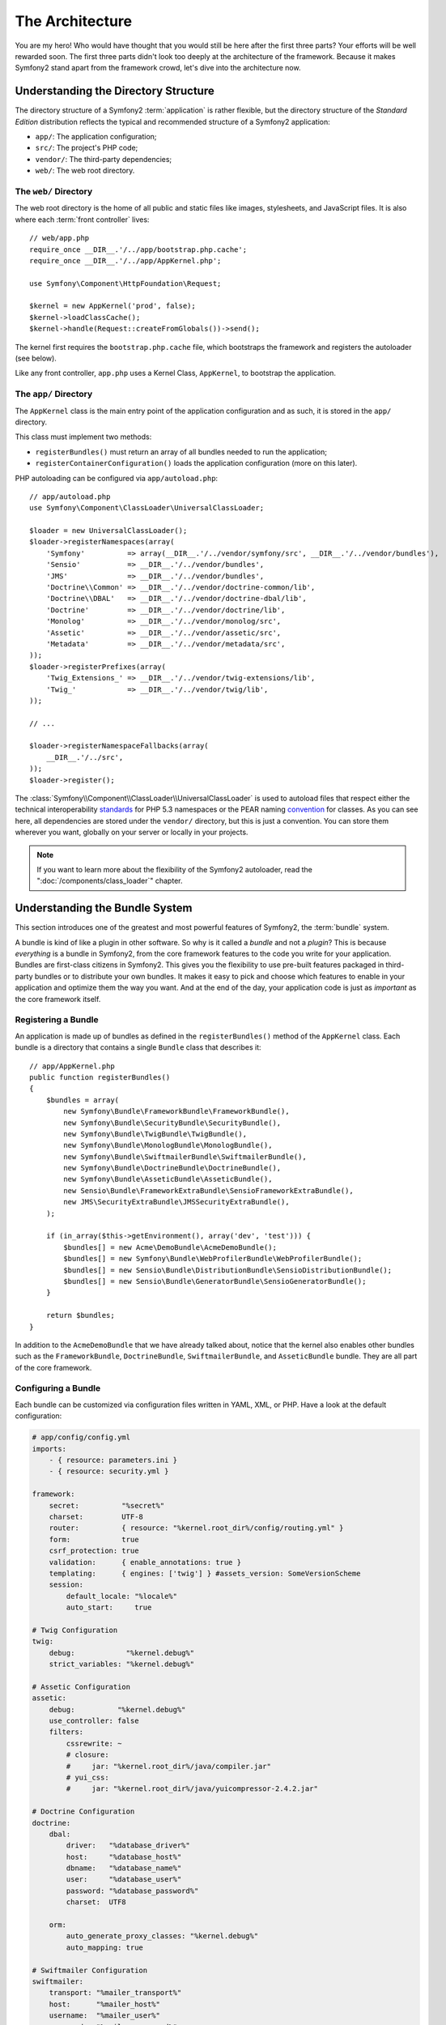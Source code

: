 The Architecture
================

You are my hero! Who would have thought that you would still be here after the
first three parts? Your efforts will be well rewarded soon. The first three
parts didn't look too deeply at the architecture of the framework. Because it
makes Symfony2 stand apart from the framework crowd, let's dive into the
architecture now.

Understanding the Directory Structure
-------------------------------------

The directory structure of a Symfony2 :term:`application` is rather flexible,
but the directory structure of the *Standard Edition* distribution reflects
the typical and recommended structure of a Symfony2 application:

* ``app/``:    The application configuration;
* ``src/``:    The project's PHP code;
* ``vendor/``: The third-party dependencies;
* ``web/``:    The web root directory.

The ``web/`` Directory
~~~~~~~~~~~~~~~~~~~~~~

The web root directory is the home of all public and static files like images,
stylesheets, and JavaScript files. It is also where each :term:`front controller`
lives::

    // web/app.php
    require_once __DIR__.'/../app/bootstrap.php.cache';
    require_once __DIR__.'/../app/AppKernel.php';

    use Symfony\Component\HttpFoundation\Request;

    $kernel = new AppKernel('prod', false);
    $kernel->loadClassCache();
    $kernel->handle(Request::createFromGlobals())->send();

The kernel first requires the ``bootstrap.php.cache`` file, which bootstraps
the framework and registers the autoloader (see below).

Like any front controller, ``app.php`` uses a Kernel Class, ``AppKernel``, to
bootstrap the application.

.. _the-app-dir:

The ``app/`` Directory
~~~~~~~~~~~~~~~~~~~~~~

The ``AppKernel`` class is the main entry point of the application
configuration and as such, it is stored in the ``app/`` directory.

This class must implement two methods:

* ``registerBundles()`` must return an array of all bundles needed to run the
  application;

* ``registerContainerConfiguration()`` loads the application configuration
  (more on this later).

PHP autoloading can be configured via ``app/autoload.php``::

    // app/autoload.php
    use Symfony\Component\ClassLoader\UniversalClassLoader;

    $loader = new UniversalClassLoader();
    $loader->registerNamespaces(array(
        'Symfony'          => array(__DIR__.'/../vendor/symfony/src', __DIR__.'/../vendor/bundles'),
        'Sensio'           => __DIR__.'/../vendor/bundles',
        'JMS'              => __DIR__.'/../vendor/bundles',
        'Doctrine\\Common' => __DIR__.'/../vendor/doctrine-common/lib',
        'Doctrine\\DBAL'   => __DIR__.'/../vendor/doctrine-dbal/lib',
        'Doctrine'         => __DIR__.'/../vendor/doctrine/lib',
        'Monolog'          => __DIR__.'/../vendor/monolog/src',
        'Assetic'          => __DIR__.'/../vendor/assetic/src',
        'Metadata'         => __DIR__.'/../vendor/metadata/src',
    ));
    $loader->registerPrefixes(array(
        'Twig_Extensions_' => __DIR__.'/../vendor/twig-extensions/lib',
        'Twig_'            => __DIR__.'/../vendor/twig/lib',
    ));

    // ...

    $loader->registerNamespaceFallbacks(array(
        __DIR__.'/../src',
    ));
    $loader->register();

The :class:`Symfony\\Component\\ClassLoader\\UniversalClassLoader` is used to
autoload files that respect either the technical interoperability `standards`_
for PHP 5.3 namespaces or the PEAR naming `convention`_ for classes. As you
can see here, all dependencies are stored under the ``vendor/`` directory, but
this is just a convention. You can store them wherever you want, globally on
your server or locally in your projects.

.. note::

    If you want to learn more about the flexibility of the Symfony2
    autoloader, read the ":doc:`/components/class_loader`" chapter.

Understanding the Bundle System
-------------------------------

This section introduces one of the greatest and most powerful features of
Symfony2, the :term:`bundle` system.

A bundle is kind of like a plugin in other software. So why is it called a
*bundle* and not a *plugin*? This is because *everything* is a bundle in
Symfony2, from the core framework features to the code you write for your
application. Bundles are first-class citizens in Symfony2. This gives you
the flexibility to use pre-built features packaged in third-party bundles
or to distribute your own bundles. It makes it easy to pick and choose which
features to enable in your application and optimize them the way you want.
And at the end of the day, your application code is just as *important* as
the core framework itself.

Registering a Bundle
~~~~~~~~~~~~~~~~~~~~

An application is made up of bundles as defined in the ``registerBundles()``
method of the ``AppKernel`` class. Each bundle is a directory that contains
a single ``Bundle`` class that describes it::

    // app/AppKernel.php
    public function registerBundles()
    {
        $bundles = array(
            new Symfony\Bundle\FrameworkBundle\FrameworkBundle(),
            new Symfony\Bundle\SecurityBundle\SecurityBundle(),
            new Symfony\Bundle\TwigBundle\TwigBundle(),
            new Symfony\Bundle\MonologBundle\MonologBundle(),
            new Symfony\Bundle\SwiftmailerBundle\SwiftmailerBundle(),
            new Symfony\Bundle\DoctrineBundle\DoctrineBundle(),
            new Symfony\Bundle\AsseticBundle\AsseticBundle(),
            new Sensio\Bundle\FrameworkExtraBundle\SensioFrameworkExtraBundle(),
            new JMS\SecurityExtraBundle\JMSSecurityExtraBundle(),
        );

        if (in_array($this->getEnvironment(), array('dev', 'test'))) {
            $bundles[] = new Acme\DemoBundle\AcmeDemoBundle();
            $bundles[] = new Symfony\Bundle\WebProfilerBundle\WebProfilerBundle();
            $bundles[] = new Sensio\Bundle\DistributionBundle\SensioDistributionBundle();
            $bundles[] = new Sensio\Bundle\GeneratorBundle\SensioGeneratorBundle();
        }

        return $bundles;
    }

In addition to the ``AcmeDemoBundle`` that we have already talked about, notice
that the kernel also enables other bundles such as the ``FrameworkBundle``,
``DoctrineBundle``, ``SwiftmailerBundle``, and ``AsseticBundle`` bundle.
They are all part of the core framework.

Configuring a Bundle
~~~~~~~~~~~~~~~~~~~~

Each bundle can be customized via configuration files written in YAML, XML, or
PHP. Have a look at the default configuration:

.. code-block:: yaml

    # app/config/config.yml
    imports:
        - { resource: parameters.ini }
        - { resource: security.yml }

    framework:
        secret:          "%secret%"
        charset:         UTF-8
        router:          { resource: "%kernel.root_dir%/config/routing.yml" }
        form:            true
        csrf_protection: true
        validation:      { enable_annotations: true }
        templating:      { engines: ['twig'] } #assets_version: SomeVersionScheme
        session:
            default_locale: "%locale%"
            auto_start:     true

    # Twig Configuration
    twig:
        debug:            "%kernel.debug%"
        strict_variables: "%kernel.debug%"

    # Assetic Configuration
    assetic:
        debug:          "%kernel.debug%"
        use_controller: false
        filters:
            cssrewrite: ~
            # closure:
            #     jar: "%kernel.root_dir%/java/compiler.jar"
            # yui_css:
            #     jar: "%kernel.root_dir%/java/yuicompressor-2.4.2.jar"

    # Doctrine Configuration
    doctrine:
        dbal:
            driver:   "%database_driver%"
            host:     "%database_host%"
            dbname:   "%database_name%"
            user:     "%database_user%"
            password: "%database_password%"
            charset:  UTF8

        orm:
            auto_generate_proxy_classes: "%kernel.debug%"
            auto_mapping: true

    # Swiftmailer Configuration
    swiftmailer:
        transport: "%mailer_transport%"
        host:      "%mailer_host%"
        username:  "%mailer_user%"
        password:  "%mailer_password%"

    jms_security_extra:
        secure_controllers:  true
        secure_all_services: false

Each entry like ``framework`` defines the configuration for a specific bundle.
For example, ``framework`` configures the ``FrameworkBundle`` while ``swiftmailer``
configures the ``SwiftmailerBundle``.

Each :term:`environment` can override the default configuration by providing a
specific configuration file. For example, the ``dev`` environment loads the
``config_dev.yml`` file, which loads the main configuration (i.e. ``config.yml``)
and then modifies it to add some debugging tools:

.. code-block:: yaml

    # app/config/config_dev.yml
    imports:
        - { resource: config.yml }

    framework:
        router:   { resource: "%kernel.root_dir%/config/routing_dev.yml" }
        profiler: { only_exceptions: false }

    web_profiler:
        toolbar: true
        intercept_redirects: false

    monolog:
        handlers:
            main:
                type:  stream
                path:  "%kernel.logs_dir%/%kernel.environment%.log"
                level: debug
            firephp:
                type:  firephp
                level: info

    assetic:
        use_controller: true

Extending a Bundle
~~~~~~~~~~~~~~~~~~

In addition to being a nice way to organize and configure your code, a bundle
can extend another bundle. Bundle inheritance allows you to override any existing
bundle in order to customize its controllers, templates, or any of its files.
This is where the logical names (e.g. ``@AcmeDemoBundle/Controller/SecuredController.php``)
come in handy: they abstract where the resource is actually stored.

Logical File Names
..................

When you want to reference a file from a bundle, use this notation:
``@BUNDLE_NAME/path/to/file``; Symfony2 will resolve ``@BUNDLE_NAME``
to the real path to the bundle. For instance, the logical path
``@AcmeDemoBundle/Controller/DemoController.php`` would be converted to
``src/Acme/DemoBundle/Controller/DemoController.php``, because Symfony knows
the location of the ``AcmeDemoBundle``.

Logical Controller Names
........................

For controllers, you need to reference method names using the format
``BUNDLE_NAME:CONTROLLER_NAME:ACTION_NAME``. For instance,
``AcmeDemoBundle:Welcome:index`` maps to the ``indexAction`` method from the
``Acme\DemoBundle\Controller\WelcomeController`` class.

Logical Template Names
......................

For templates, the logical name ``AcmeDemoBundle:Welcome:index.html.twig`` is
converted to the file path ``src/Acme/DemoBundle/Resources/views/Welcome/index.html.twig``.
Templates become even more interesting when you realize they don't need to be
stored on the filesystem. You can easily store them in a database table for
instance.

Extending Bundles
.................

If you follow these conventions, then you can use :doc:`bundle inheritance</cookbook/bundles/inheritance>`
to "override" files, controllers or templates. For example, you can create
a bundle - ``AcmeNewBundle`` - and specify that it overrides ``AcmeDemoBundle``.
When Symfony loads the ``AcmeDemoBundle:Welcome:index`` controller, it will
first look for the ``WelcomeController`` class in ``AcmeNewBundle`` and, if 
not exists, then look inside ``AcmeDemoBundle``. This means that one bundle 
can override almost any part of another bundle!

Do you understand now why Symfony2 is so flexible? Share your bundles between
applications, store them locally or globally, your choice.

.. _using-vendors:

Using Vendors
-------------

Odds are that your application will depend on third-party libraries. Those
should be stored in the ``vendor/`` directory. This directory already contains
the Symfony2 libraries, the SwiftMailer library, the Doctrine ORM, the Twig
templating system, and some other third party libraries and bundles.

Understanding the Cache and Logs
--------------------------------

Symfony2 is probably one of the fastest full-stack frameworks around. But how
can it be so fast if it parses and interprets tens of YAML and XML files for
each request? The speed is partly due to its cache system. The application
configuration is only parsed for the very first request and then compiled down
to plain PHP code stored in the ``app/cache/`` directory. In the development
environment, Symfony2 is smart enough to flush the cache when you change a
file. But in the production environment, it is your responsibility to clear
the cache when you update your code or change its configuration.

When developing a web application, things can go wrong in many ways. The log
files in the ``app/logs/`` directory tell you everything about the requests
and help you fix the problem quickly.

Using the Command Line Interface
--------------------------------

Each application comes with a command line interface tool (``app/console``)
that helps you maintain your application. It provides commands that boost your
productivity by automating tedious and repetitive tasks.

Run it without any arguments to learn more about its capabilities:

.. code-block:: bash

    php app/console

The ``--help`` option helps you discover the usage of a command:

.. code-block:: bash

    php app/console router:debug --help

Final Thoughts
--------------

Call me crazy, but after reading this part, you should be comfortable with
moving things around and making Symfony2 work for you. Everything in Symfony2
is designed to get out of your way. So, feel free to rename and move directories
around as you see fit.

And that's all for the quick tour. From testing to sending emails, you still
need to learn a lot to become a Symfony2 master. Ready to dig into these
topics now? Look no further - go to the official :doc:`/book/index` and pick
any topic you want.

.. _standards:  http://symfony.com/PSR0
.. _convention: http://pear.php.net/
